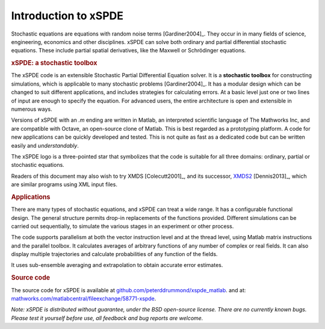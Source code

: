 .. _chap-introduction:

######################
Introduction to xSPDE 
######################

Stochastic equations are equations with random noise terms [Gardiner2004]_. They occur in in many fields of science, engineering, economics and other disciplines. xSPDE can solve both ordinary and partial differential stochastic equations. These include partial spatial derivatives, like the Maxwell or Schrödinger equations.


.. rubric:: xSPDE: a stochastic toolbox

The xSPDE code is an extensible Stochastic Partial Differential Equation solver. It is a **stochastic toolbox** for constructing simulations, which is applicable to many stochastic problems [Gardiner2004]_. It has a modular design which can be changed to suit different applications, and includes strategies for calculating errors. At a basic level just one or two lines of input are enough to specify the equation. For advanced users, the entire architecture is open and extensible in numerous ways.

Versions of xSPDE with an `.m` ending are written in Matlab, an interpreted scientific language of The Mathworks Inc, and are compatible with Octave, an open-source clone of Matlab. This is best regarded as a prototyping platform. A code for new applications can be quickly developed and tested. This is not quite as fast as a dedicated code but can be written easily and *understandably*.

The xSPDE logo is a three-pointed star that symbolizes that the code is suitable for all three domains: ordinary, partial or stochastic equations.

Readers of this document may also wish to try XMDS [Colecutt2001]_, and its successor, `XMDS2 <http://sourceforge.net/projects/xmds/>`_ [Dennis2013]_, which are similar programs using XML input files.


.. rubric:: Applications


There are many types of stochastic equations, and xSPDE can treat a wide range. It has a configurable functional design. The general structure permits drop-in replacements of the functions provided. Different simulations can be carried out sequentially, to simulate the various stages in an experiment or other process.

The code supports parallelism at both the vector instruction level and at the thread level, using Matlab matrix instructions and the parallel toolbox. It calculates averages of arbitrary functions of any number of complex or real fields. It can also display multiple trajectories and calculate probabilities of any function of the fields.

It uses sub-ensemble averaging and extrapolation to obtain accurate error estimates.


.. rubric:: Source code

The source code for xSPDE is available at `github.com/peterddrummond/xspde_matlab <https://github.com/peterddrummond/xspde_matlab>`_. and at:
`mathworks.com/matlabcentral/fileexchange/58771-xspde
<https://au.mathworks.com/matlabcentral/fileexchange/58771-xspde>`_.

*Note: xSPDE is distributed without guarantee, under the BSD open-source license. There are no currently known bugs. Please test it yourself before use, all feedback and bug reports are welcome.*